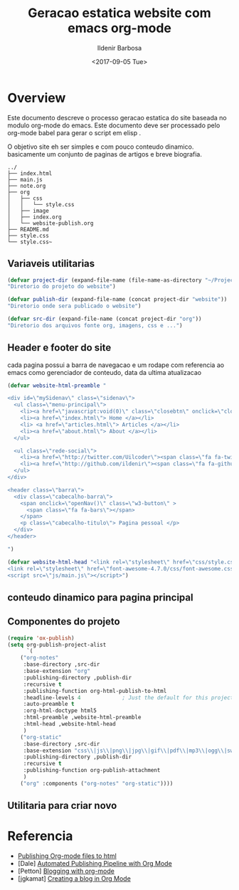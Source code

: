 #+TITLE: Geracao estatica website com emacs org-mode
#+DATE: <2017-09-05 Tue>
#+AUTHOR: Ildenir Barbosa
#+EMAIL: ildenir+github@googlemail.com
#+LANGUAGE: pt_BR
#+CREATOR: Emacs 25.2.1 (Org mode 9.0.9)

* Overview
Este documento descreve o processo geracao estatica do site baseada no
modulo org-mode do emacs. Este documento deve ser processado pelo
org-mode babel para gerar o script em elisp .

O objetivo site eh ser simples e com pouco conteudo
dinamico. basicamente um conjunto de paginas de artigos e breve biografia.

  
#+BEGIN_EXAMPLE
../
├── index.html
├── main.js
├── note.org
├── org
│   ├── css
│   │   └── style.css
│   ├── image
│   ├── index.org
│   └── website-publish.org
├── README.md
├── style.css
└── style.css~
#+END_EXAMPLE


** Variaveis utilitarias

#+BEGIN_SRC emacs-lisp :tangle website-publish.el
(defvar project-dir (expand-file-name (file-name-as-directory "~/ProjectsGitHub/ildenir.github.com/"))
"Diretorio do projeto do website")

(defvar publish-dir (expand-file-name (concat project-dir "website"))
"Diretorio onde sera publicado o website")

(defvar src-dir (expand-file-name (concat project-dir "org"))
"Diretorio dos arquivos fonte org, imagens, css e ...")
#+END_SRC

** Header e footer do site
   cada pagina possui a barra de navegacao e um rodape com referencia
   ao emacs como gerenciador de conteudo, data da ultima atualizacao

#+BEGIN_SRC emacs-lisp :tangle website-publish.el
(defvar website-html-preamble "

<div id=\"mySidenav\" class=\"sidenav\">
  <ul class=\"menu-principal\">
    <li><a href=\"javascript:void(0)\" class=\"closebtn\" onclick=\"closeNav()\">&times;</a>
    <li><a href=\"index.html\"> Home </a></li>
    <li> <a href=\"articles.html\"> Articles </a></li>
    <li><a href=\"about.html\"> About </a></li>
  </ul>

  <ul class=\"rede-social\">
    <li><a href=\"http://twitter.com/Uilcoder\"><span class=\"fa fa-twitter\"></span></a></li>
    <li><a href=\"http://github.com/ildenir\"><span class=\"fa fa-github\"></span></a></li>
  </ul>
</div>

<header class=\"barra\">
  <div class=\"cabecalho-barra\">
    <span onclick=\"openNav()\" class=\"w3-button\" > 
      <span class=\"fa fa-bars\"></span> 
    </span>
    <p class=\"cabecalho-titulo\"> Pagina pessoal </p>
  </div>
</header>

")

(defvar website-html-head "<link rel=\"stylesheet\" href=\"css/style.css\">
<link rel=\"stylesheet\" href=\"font-awesome-4.7.0/css/font-awesome.css\">
<script src=\"js/main.js\"></script>")

#+END_SRC

** conteudo dinamico para pagina principal



** Componentes do projeto
#+BEGIN_SRC emacs-lisp :tangle website-publish.el
(require 'ox-publish)
(setq org-publish-project-alist
      `(
	("org-notes"
	 :base-directory ,src-dir
	 :base-extension "org"
	 :publishing-directory ,publish-dir
	 :recursive t
	 :publishing-function org-html-publish-to-html
	 :headline-levels 4             ; Just the default for this project.
	 :auto-preamble t
	 :org-html-doctype html5
	 :html-preamble ,website-html-preamble
	 :html-head ,website-html-head
	 )
	("org-static"
	 :base-directory ,src-dir
	 :base-extension "css\\|js\\|png\\|jpg\\|gif\\|pdf\\|mp3\\|ogg\\|swf|otf\\|woff\\|woff2\\|ttf\\|svg"
	 :publishing-directory ,publish-dir
	 :recursive t
	 :publishing-function org-publish-attachment
	 )
	("org" :components ("org-notes" "org-static"))))
#+END_SRC

** Utilitaria para criar novo

* Referencia
  - [[http://orgmode.org/worg/org-tutorials/org-publish-html-tutorial.html][Publishing Org-mode files to html]]
  - [Dale]    [[http://dale.io/blog/automated-org-publishing.html][Automated Publishing Pipeline with Org Mode]]
  - [Petton]  [[https://nicolas.petton.fr/blog/blogging-with-org-mode.html#org77b6e84][Blogging with org-mode]]
  - [jgkamat] [[https://jgkamat.github.io/blog/website1.html][Creating a blog in Org Mode]]
